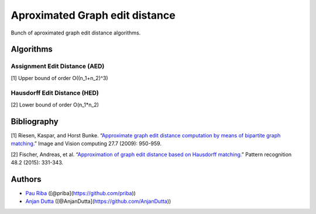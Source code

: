 Aproximated Graph edit distance
===============================

Bunch of aproximated graph edit distance algorithms.

Algorithms
----------

Assignment Edit Distance (AED)
~~~~~~~~~~~~~~~~~~~~~~~~~~~~~~

[1] Upper bound of order O((n_1+n_2)^3)

Hausdorff Edit Distance (HED)
~~~~~~~~~~~~~~~~~~~~~~~~~~~~~

[2] Lower bound of order O(n_1*n_2)

Bibliography
------------

[1] Riesen, Kaspar, and Horst Bunke. “`Approximate graph edit distance
computation by means of bipartite graph
matching. <http://www.sciencedirect.com/science/article/pii/S026288560800084X>`__”
Image and Vision computing 27.7 (2009): 950-959.

[2] Fischer, Andreas, et al. “`Approximation of graph edit distance
based on Hausdorff
matching. <http://www.sciencedirect.com/science/article/pii/S003132031400274X>`__”
Pattern recognition 48.2 (2015): 331-343.

Authors
-------

-  `Pau Riba <http://www.cvc.uab.es/people/priba/>`__
   ([@priba](https://github.com/priba))
-  `Anjan Dutta <https://sites.google.com/site/2adutta/>`__
   ([@AnjanDutta](https://github.com/AnjanDutta))
